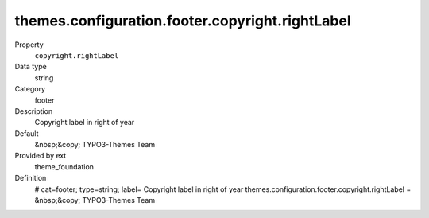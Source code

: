 themes.configuration.footer.copyright.rightLabel
------------------------------------------------

.. ..................................
.. container:: table-row dl-horizontal panel panel-default constants theme_foundation cat_footer

	Property
		``copyright.rightLabel``

	Data type
		string

	Category
		footer

	Description
		Copyright label in right of year

	Default
		&nbsp;&copy; TYPO3-Themes Team

	Provided by ext
		theme_foundation

	Definition
		# cat=footer; type=string; label= Copyright label in right of year
		themes.configuration.footer.copyright.rightLabel = &nbsp;&copy; TYPO3-Themes Team